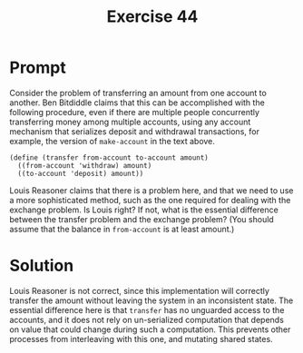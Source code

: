 #+title: Exercise 44
* Prompt
Consider the problem of transferring an amount from one account to another. Ben Bitdiddle claims that this can be accomplished with the following procedure, even if there are multiple people concurrently transferring money among multiple accounts, using any account mechanism that serializes deposit and withdrawal transactions, for example, the version of ~make-account~ in the text above.

#+begin_src racket
(define (transfer from-account to-account amount)
  ((from-account 'withdraw) amount)
  ((to-account 'deposit) amount))
#+end_src

Louis Reasoner claims that there is a problem here, and that we need to use a more sophisticated method, such as the one required for dealing with the exchange problem. Is Louis right? If not, what is the essential difference between the transfer problem and the exchange problem? (You should assume that the balance in ~from-account~ is at least amount.)
* Solution
Louis Reasoner is not correct, since this implementation will correctly transfer the amount without leaving the system in an inconsistent state. The essential difference here is that ~transfer~ has no unguarded access to the accounts, and it does not rely on un-serialized computation that depends on value that could change during such a computation. This prevents other processes from interleaving with this one, and mutating shared states.
